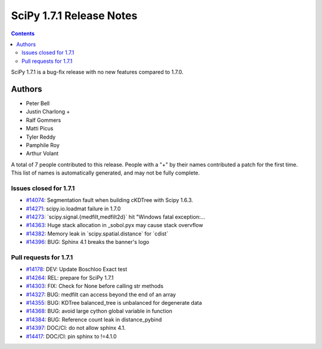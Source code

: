 ==========================
SciPy 1.7.1 Release Notes
==========================

.. contents::

SciPy 1.7.1 is a bug-fix release with no new features
compared to 1.7.0.

Authors
=======

* Peter Bell
* Justin Charlong +
* Ralf Gommers
* Matti Picus
* Tyler Reddy
* Pamphile Roy
* Arthur Volant

A total of 7 people contributed to this release.
People with a "+" by their names contributed a patch for the first time.
This list of names is automatically generated, and may not be fully complete.

Issues closed for 1.7.1
-----------------------

* `#14074 <https://github.com/scipy/scipy/issues/14074>`__: Segmentation fault when building cKDTree with Scipy 1.6.3.
* `#14271 <https://github.com/scipy/scipy/issues/14271>`__: scipy.io.loadmat failure in 1.7.0
* `#14273 <https://github.com/scipy/scipy/issues/14273>`__: \`scipy.signal.{medfilt,medfilt2d}\` hit "Windows fatal exception:...
* `#14363 <https://github.com/scipy/scipy/issues/14363>`__: Huge stack allocation in _sobol.pyx may cause stack overvflow
* `#14382 <https://github.com/scipy/scipy/issues/14382>`__: Memory leak in \`scipy.spatial.distance\` for \`cdist\`
* `#14396 <https://github.com/scipy/scipy/issues/14396>`__: BUG: Sphinx 4.1 breaks the banner's logo

Pull requests for 1.7.1
-----------------------

* `#14178 <https://github.com/scipy/scipy/pull/14178>`__: DEV: Update Boschloo Exact test
* `#14264 <https://github.com/scipy/scipy/pull/14264>`__: REL: prepare for SciPy 1.7.1
* `#14303 <https://github.com/scipy/scipy/pull/14303>`__: FIX: Check for None before calling str methods
* `#14327 <https://github.com/scipy/scipy/pull/14327>`__: BUG: medfilt can access beyond the end of an array
* `#14355 <https://github.com/scipy/scipy/pull/14355>`__: BUG: KDTree balanced_tree is unbalanced for degenerate data
* `#14368 <https://github.com/scipy/scipy/pull/14368>`__: BUG: avoid large cython global variable in function
* `#14384 <https://github.com/scipy/scipy/pull/14384>`__: BUG: Reference count leak in distance_pybind
* `#14397 <https://github.com/scipy/scipy/pull/14397>`__: DOC/CI: do not allow sphinx 4.1.
* `#14417 <https://github.com/scipy/scipy/pull/14417>`__: DOC/CI: pin sphinx to !=4.1.0

